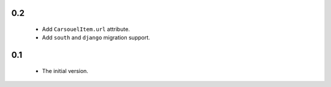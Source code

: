 

0.2
---

    - Add ``CarsouelItem.url`` attribute.
    - Add ``south`` and ``django`` migration support.

0.1
---

    - The initial version.

